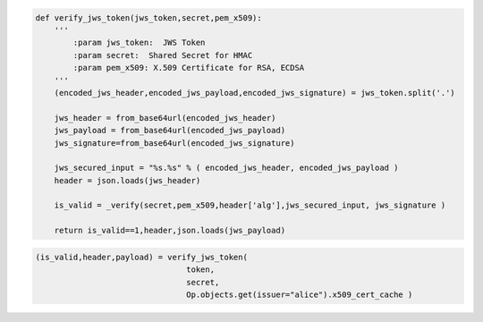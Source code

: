 .. code-block:: python

    def verify_jws_token(jws_token,secret,pem_x509): 
        ''' 
            :param jws_token:  JWS Token
            :param secret:  Shared Secret for HMAC
            :param pem_x509: X.509 Certificate for RSA, ECDSA
        '''
        (encoded_jws_header,encoded_jws_payload,encoded_jws_signature) = jws_token.split('.')

        jws_header = from_base64url(encoded_jws_header)
        jws_payload = from_base64url(encoded_jws_payload)
        jws_signature=from_base64url(encoded_jws_signature)

        jws_secured_input = "%s.%s" % ( encoded_jws_header, encoded_jws_payload )
        header = json.loads(jws_header)

        is_valid = _verify(secret,pem_x509,header['alg'],jws_secured_input, jws_signature )
       
        return is_valid==1,header,json.loads(jws_payload) 

.. todo::

    pem_x509 can be None for session wise certificate negotiation.
    There should be the other utility which fetch and validate the certficate
    based on **header** decoded from **jws_token** .

.. code-block:: python
       
    (is_valid,header,payload) = verify_jws_token(       
                                    token,
                                    secret,
                                    Op.objects.get(issuer="alice").x509_cert_cache ) 
